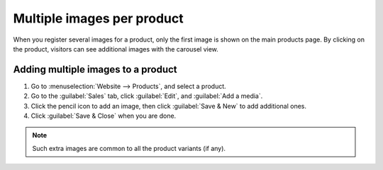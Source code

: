 ===========================
Multiple images per product
===========================

When you register several images for a product, only the first image is shown on the main products
page. By clicking on the product, visitors can see additional images with the carousel view.

.. image:: multi_images/carousel-view.png
   :alt: Showing the carousel view.

Adding multiple images to a product
-----------------------------------

#. Go to :menuselection:`Website --> Products`, and select a product.
#. Go to the :guilabel:`Sales` tab, click :guilabel:`Edit`, and :guilabel:`Add a media`.
#. Click the pencil icon to add an image, then click :guilabel:`Save & New` to add additional ones.
#. Click :guilabel:`Save & Close` when you are done.

.. image:: multi_images/multi-images.png
   :alt: Creating extra product media.

.. note::
    Such extra images are common to all the product variants (if any).
